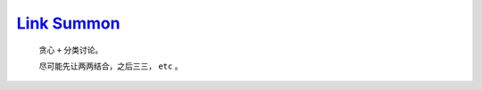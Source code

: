 `Link Summon <https://codeforces.com/gym/105222/problem/B>`_
==============================================================

    贪心 ``+`` 分类讨论。

    尽可能先让两两结合，之后三三， ``etc`` 。 

    .. code-block::CPP

        #ifndef CAIKI_LOCAL
        #include <bits/stdc++.h>
        #endif

        #ifdef CAIKI_LOCAL
        #include <algorithm>
        #include <iostream>
        #include <vector>

        auto _ = []() {
        freopen("./io/in.txt", "r", stdin);
        // freopen("./io/out.txt", "w", stdout);
        return true;
        }();
        #endif

        #define int long long

        void solve() {
        std::vector<int> a(6);
        for (int i = 1; i <= 5; i++) {
            std::cin >> a[i];
        }

        int ans = 0;

        int del = std::min(a[1], a[5]);
        ans += del;
        a[1] -= del, a[5] -= del;

        del = std::min(a[2], a[4]);
        ans += del;
        a[2] -= del, a[4] -= del;

        ans += a[3] / 2;
        a[3] = a[3] & 1;

        for (int i = 5; i >= 1; i--) {
            if (!a[i]) {
            continue;
            }
            if (i == 5) {
            for (int j = 2; j <= 4; j++) {
                del = std::min(a[j], a[5]);
                ans += del;
                a[j] -= del, a[5] -= del;
            }
            ans += a[5] / 2;
            } else if (i == 4) {
            int f = 0;
            for (int j = 1; j <= 3; j++) {
                del = std::min(a[j] / 2, a[4]);
                ans += del;
                a[j] -= del * 2, a[4] -= del;
                if (a[j]) {
                f++;
                }
            }
            if (a[4] >= 1 && f == 2) {
                ans++;
                a[1]--, a[3]--, a[4]--;
            }
            if (a[4] >= 2 && f == 1) {
                ans++;
                a[4] -= 2;
            }
            ans += a[4] / 3;
            } else if (i == 3) {
            if (a[1] && a[2]) {
                ans++;
                a[1]--, a[2]--, a[3] = 0;
            } else if (a[1]) {
                del = a[1] >= 3;
                ans += del;
                a[1] -= del * 3;
            } else if (a[2]) {
                del = a[2] >= 2;
                ans += del;
                a[2] -= del * 2;
            }
            } else if (i == 2) {
            ans += a[2] / 3, a[2] %= 3;
            if (a[2] == 0) {
                continue;
            }
            del = a[1] >= (a[2] == 1 ? 4 : 2);
            ans += del;
            a[1] -= del * (a[2] == 1 ? 4 : 2);
            } else if (i == 1) {
            ans += a[1] / 6;
            }
        }

        std::cout << ans << '\n';
        }

        signed main() {
        std::ios::sync_with_stdio(false);
        std::cin.tie(nullptr);

        int t;
        std::cin >> t;

        while (t--) {
            solve();
        }

        return 0;
        }